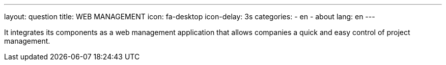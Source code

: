 ---
layout: question
title: WEB MANAGEMENT
icon: fa-desktop
icon-delay: 3s
categories:
  - en
  - about
lang: en
---

It integrates its components as a web management application that allows
companies a quick and easy control of project management.